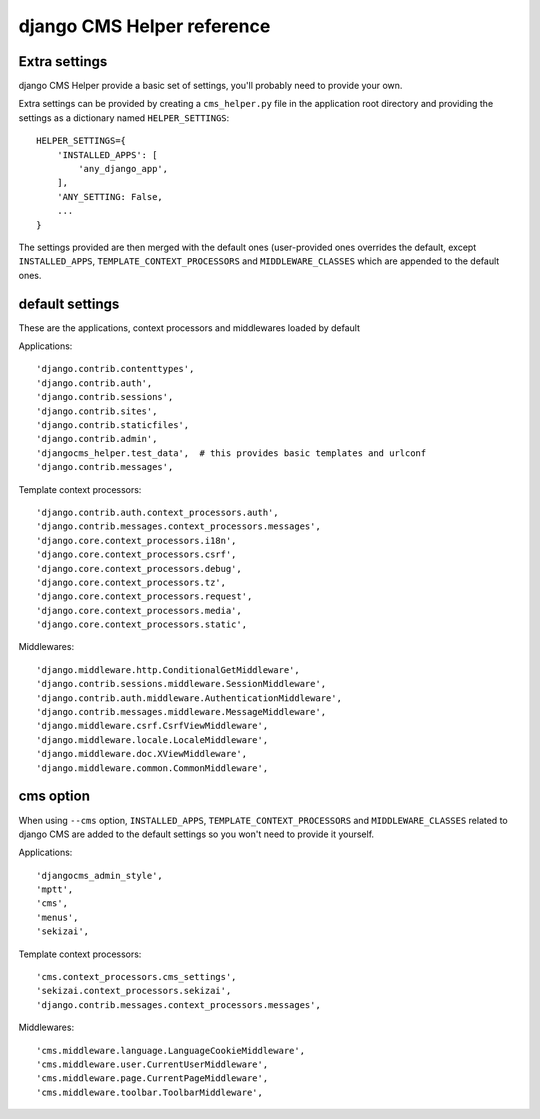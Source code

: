 ###########################
django CMS Helper reference
###########################

==============
Extra settings
==============

django CMS Helper provide a basic set of settings, you'll probably need to provide your own.

Extra settings can be provided by creating a ``cms_helper.py`` file in the application root
directory and providing the settings as a dictionary named ``HELPER_SETTINGS``::

    HELPER_SETTINGS={
        'INSTALLED_APPS': [
            'any_django_app',
        ],
        'ANY_SETTING: False,
        ...
    }

The settings provided are then merged with the default ones (user-provided ones overrides
the default, except ``INSTALLED_APPS``, ``TEMPLATE_CONTEXT_PROCESSORS`` and ``MIDDLEWARE_CLASSES``
which are appended to the default ones.

================
default settings
================

These are the applications, context processors and middlewares loaded by default

Applications::

    'django.contrib.contenttypes',
    'django.contrib.auth',
    'django.contrib.sessions',
    'django.contrib.sites',
    'django.contrib.staticfiles',
    'django.contrib.admin',
    'djangocms_helper.test_data',  # this provides basic templates and urlconf
    'django.contrib.messages',

Template context processors::

    'django.contrib.auth.context_processors.auth',
    'django.contrib.messages.context_processors.messages',
    'django.core.context_processors.i18n',
    'django.core.context_processors.csrf',
    'django.core.context_processors.debug',
    'django.core.context_processors.tz',
    'django.core.context_processors.request',
    'django.core.context_processors.media',
    'django.core.context_processors.static',

Middlewares::

    'django.middleware.http.ConditionalGetMiddleware',
    'django.contrib.sessions.middleware.SessionMiddleware',
    'django.contrib.auth.middleware.AuthenticationMiddleware',
    'django.contrib.messages.middleware.MessageMiddleware',
    'django.middleware.csrf.CsrfViewMiddleware',
    'django.middleware.locale.LocaleMiddleware',
    'django.middleware.doc.XViewMiddleware',
    'django.middleware.common.CommonMiddleware',


.. _cms_option:

==========
cms option
==========

When using ``--cms`` option, ``INSTALLED_APPS``, ``TEMPLATE_CONTEXT_PROCESSORS`` and
``MIDDLEWARE_CLASSES`` related to django CMS are added to the default settings so you
won't need to provide it yourself.

Applications::

    'djangocms_admin_style',
    'mptt',
    'cms',
    'menus',
    'sekizai',

Template context processors::

    'cms.context_processors.cms_settings',
    'sekizai.context_processors.sekizai',
    'django.contrib.messages.context_processors.messages',


Middlewares::

    'cms.middleware.language.LanguageCookieMiddleware',
    'cms.middleware.user.CurrentUserMiddleware',
    'cms.middleware.page.CurrentPageMiddleware',
    'cms.middleware.toolbar.ToolbarMiddleware',